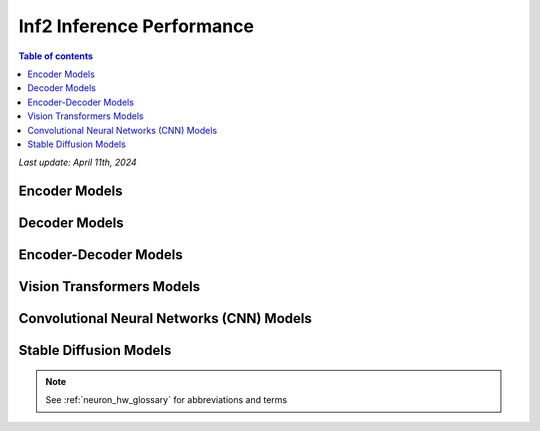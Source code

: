 .. _inf2-performance:

Inf2 Inference Performance
==========================

.. contents:: Table of contents
   :local:
   :depth: 1

*Last update: April 11th, 2024*

.. _inf2_inference_perf:

Encoder Models
--------------

.. tab-set::

    .. tab-item:: Throughput optimized

        .. df-table::
            :header-rows: 1

            df = pd.read_csv('throughput_data_encoder.csv')
            df_prices = pd.read_csv('inf2_instance_prices.csv')
            df = pd.merge(df,df_prices,on='Inst. Type')
            df['Cost per 1M inferences'] = ((1.0e6 / df['Throughput (inference/second)']) * (df['On-Demand hourly rate'] / 3.6e3 )).map('${:,.3f}'.format)
            cols_to_show = ['Model','Scripts','Framework', 'Inst. Type', 'Task', 'Throughput (inference/second)', 'Latency P50 (ms)', 'Latency P99 (ms)', 'Cost per 1M inferences', 'Application Type', 'Neuron Version', 'Run Mode', 'Batch Size', 'Sequence Length', 'Model Data Type','Compilation Autocast Data Type', 'OS Type']
            df = df[cols_to_show].sort_values(['Model', 'Cost per 1M inferences'])
            df['Throughput (inference/second)'] = df['Throughput (inference/second)'].round(2).astype('float',copy=True)
            int_cols = ['Latency P50 (ms)', 'Latency P99 (ms)']
            df[int_cols] = df[int_cols].round(2).astype('float',copy=True)


    .. tab-item:: Latency optimized

        .. df-table::
            :header-rows: 1

            df = pd.read_csv('latency_data_encoder.csv')
            df_prices = pd.read_csv('inf2_instance_prices.csv')
            df = pd.merge(df,df_prices,on='Inst. Type')
            df['Cost per 1M inferences'] = ((1.0e6 / df['Throughput (inference/second)']) * (df['On-Demand hourly rate'] / 3.6e3 )).map('${:,.3f}'.format)
            cols_to_show = ['Model','Scripts','Framework', 'Inst. Type', 'Task', 'Throughput (inference/second)', 'Latency P50 (ms)', 'Latency P99 (ms)', 'Cost per 1M inferences', 'Application Type', 'Neuron Version', 'Run Mode', 'Batch Size', 'Sequence Length', 'Model Data Type','Compilation Autocast Data Type', 'OS Type']
            df = df[cols_to_show].sort_values(['Model', 'Cost per 1M inferences'])
            df['Throughput (inference/second)'] = df['Throughput (inference/second)'].round(2).astype('float',copy=True)
            int_cols = ['Latency P50 (ms)', 'Latency P99 (ms)']
            df[int_cols] = df[int_cols].round(2).astype('float',copy=True)


Decoder Models
--------------

.. tab-set::

    .. tab-item:: Throughput optimized

        .. df-table::
            :header-rows: 1

            df = pd.read_csv('throughput_data_decoder.csv')
            df_prices = pd.read_csv('inf2_instance_prices.csv')
            df = pd.merge(df,df_prices,on='Inst. Type')

            df['Cost per 1M tokens'] = ((1.0e6 / df['Output Token Throughput (tokens/sec)']) * (df['On-Demand hourly rate'] / 3.6e3 )).map('${:,.3f}'.format)

            cols_to_show = ['Model','Framework', 'Inst. Type', 'Output Token Throughput (tokens/sec)', 'TTFT Latency P50 (ms)', 'TTFT Latency P99 (ms)', 'TPOT Latency P50 (ms)', 'TPOT Latency P99 (ms)', 'Cost per 1M tokens', 'Application Type', 'Neuron Version', 'Run Mode', 'TP Degree',	'Batch Size', 'Sequence Length', 'Input Length', 'Output Length', 'Model Data Type','Compilation Autocast Data Type', 'Task','Scripts']

            df['Output Token Throughput (tokens/sec)'] = df['Output Token Throughput (tokens/sec)'].round(2).astype('float',copy=True)
            int_cols = ['TTFT Latency P50 (ms)', 'TTFT Latency P99 (ms)', 'TPOT Latency P50 (ms)', 'TPOT Latency P99 (ms)']
            df[int_cols] = df[int_cols].round(2).astype('float',copy=True)


    .. tab-item:: Latency optimized

        .. df-table::
            :header-rows: 1

            df = pd.read_csv('latency_data_decoder.csv')
            df_prices = pd.read_csv('inf2_instance_prices.csv')
            df = pd.merge(df,df_prices,on='Inst. Type')

            df['Cost per 1M tokens'] = ((1.0e6 / df['Output Token Throughput (tokens/sec)']) * (df['On-Demand hourly rate'] / 3.6e3 )).map('${:,.3f}'.format)

            cols_to_show = ['Model','Framework', 'Inst. Type', 'Output Token Throughput (tokens/sec)', 'TTFT Latency P50 (ms)', 'TTFT Latency P99 (ms)', 'TPOT Latency P50 (ms)', 'TPOT Latency P99 (ms)', 'Cost per 1M tokens', 'Application Type', 'Neuron Version', 'Run Mode', 'TP Degree',	'Batch Size', 'Sequence Length', 'Input Length', 'Output Length', 'Model Data Type','Compilation Autocast Data Type', 'Task','Scripts']

            df['Output Token Throughput (tokens/sec)'] = df['Output Token Throughput (tokens/sec)'].round(2).astype('float',copy=True)
            int_cols = ['TTFT Latency P50 (ms)', 'TTFT Latency P99 (ms)', 'TPOT Latency P50 (ms)', 'TPOT Latency P99 (ms)']
            df[int_cols] = df[int_cols].round(2).astype('float',copy=True)


Encoder-Decoder Models
----------------------

.. tab-set::

    .. tab-item:: Throughput optimized

        .. df-table::
            :header-rows: 1

            df = pd.read_csv('throughput_data_encoder_decoder.csv')
            df_prices = pd.read_csv('inf2_instance_prices.csv')
            df = pd.merge(df,df_prices,on='Inst. Type')

            df['Cost per 1M inferences'] = ((1.0e6 / df['Throughput (tokens/second)']) * (df['On-Demand hourly rate'] / 3.6e3 )).map('${:,.3f}'.format)

            cols_to_show = ['Model','Scripts','Framework', 'Inst. Type', 'Task', 'Throughput (tokens/second)', 'Latency per Token P50 (ms)', 'Latency per Token P99 (ms)', 'Cost per 1M inferences', 'Application Type', 'Neuron Version', 'Run Mode', 'TP Degree',	'DP Degree', 'Batch Size', 'Sequence Length', 'Input Length', 'Output Length', 'Model Data Type','Compilation Autocast Data Type']
            df = df[cols_to_show].sort_values(['Model', 'Cost per 1M inferences'])

            df['Throughput (tokens/second)'] = df['Throughput (tokens/second)'].round(2).astype('float',copy=True)
            int_cols = ['Latency per Token P50 (ms)', 'Latency per Token P99 (ms)']
            df[int_cols] = df[int_cols].round(2).astype('float',copy=True)

        .. note::
         Only for Encoder-Decoder

         **Throughput (tokens/second)** counts both input and output tokens

         **Latency per Token** counts both input and output tokens


    .. tab-item:: Latency optimized

        .. df-table::
            :header-rows: 1

            df = pd.read_csv('latency_data_encoder_decoder.csv')
            df_prices = pd.read_csv('inf2_instance_prices.csv')
            df = pd.merge(df,df_prices,on='Inst. Type')

            df['Cost per 1M inferences'] = ((1.0e6 / df['Throughput (tokens/second)']) * (df['On-Demand hourly rate'] / 3.6e3 )).map('${:,.3f}'.format)

            cols_to_show = ['Model','Scripts','Framework', 'Inst. Type', 'Task', 'Throughput (tokens/second)', 'Latency per Token P50 (ms)', 'Latency per Token P99 (ms)', 'Cost per 1M inferences', 'Application Type', 'Neuron Version', 'Run Mode', 'TP Degree',	'DP Degree', 'Batch Size', 'Sequence Length', 'Input Length', 'Output Length', 'Model Data Type','Compilation Autocast Data Type']
            df = df[cols_to_show].sort_values(['Model', 'Cost per 1M inferences'])

            df['Throughput (tokens/second)'] = df['Throughput (tokens/second)'].round(2).astype('float',copy=True)
            int_cols = ['Latency per Token P50 (ms)', 'Latency per Token P99 (ms)']
            df[int_cols] = df[int_cols].round(2).astype('float',copy=True)

        .. note::
         **Throughput (tokens/second)** counts both input and output tokens

         **Latency per Token** counts both input and output tokens
        

Vision Transformers Models
--------------------------

.. tab-set::

    .. tab-item:: Throughput optimized

        .. df-table::
            :header-rows: 1

            df = pd.read_csv('throughput_data_vision_transformers.csv')
            df_prices = pd.read_csv('inf2_instance_prices.csv')
            df = pd.merge(df,df_prices,on='Inst. Type')

            df['Cost per 1M images'] = ((1.0e6 / df['Throughput (inference/sec)']) * (df['On-Demand hourly rate'] / 3.6e3 )).map('${:,.3f}'.format)

            cols_to_show = ['Model','Image Size','Scripts','Framework', 'Inst. Type', 'Task', 'Throughput (inference/sec)', 'Latency P50 (ms)', 'Latency P99 (ms)', 'Cost per 1M images', 'Application Type', 'Neuron Version', 'Run Mode', 'Batch Size', 'Model Data Type','Compilation Autocast Data Type']
            df = df[cols_to_show].sort_values(['Model', 'Image Size', 'Cost per 1M images'])

            df['Throughput (inference/sec)'] = df['Throughput (inference/sec)'].round(2).astype('float',copy=True)
            int_cols = ['Latency P50 (ms)', 'Latency P99 (ms)']
            df[int_cols] = df[int_cols].round(2).astype('float',copy=True)


    .. tab-item:: Latency optimized

        .. df-table::
            :header-rows: 1

            df = pd.read_csv('latency_data_vision_transformers.csv')

            df_prices = pd.read_csv('inf2_instance_prices.csv')
            df = pd.merge(df,df_prices,on='Inst. Type')

            df['Cost per 1M images'] = ((1.0e6 / df['Throughput (inference/sec)']) * (df['On-Demand hourly rate'] / 3.6e3 )).map('${:,.3f}'.format)

            cols_to_show = ['Model','Image Size','Scripts','Framework','Inst. Type','Task', 'Throughput (inference/sec)','Latency P50 (ms)','Latency P99 (ms)','Cost per 1M images','Application Type','Neuron Version','Run Mode','Batch Size','Model Data Type', 'Compilation Autocast Data Type']
            df = df[cols_to_show].sort_values(['Model', 'Image Size', 'Cost per 1M images'])

            df['Throughput (inference/sec)'] = df['Throughput (inference/sec)'].round(2).astype('float',copy=True)
            int_cols = ['Latency P50 (ms)', 'Latency P99 (ms)']
            df[int_cols] = df[int_cols].round(2).astype('float',copy=True)


Convolutional Neural Networks (CNN) Models
------------------------------------------

.. tab-set::

    .. tab-item:: Throughput optimized

        .. df-table::
            :header-rows: 1

            df = pd.read_csv('throughput_data_vision_cnn.csv')
            df_prices = pd.read_csv('inf2_instance_prices.csv')
            df = pd.merge(df,df_prices,on='Inst. Type')

            df['Cost per 1M images'] = ((1.0e6 / df['Throughput (inference/sec)']) * (df['On-Demand hourly rate'] / 3.6e3 )).map('${:,.3f}'.format)

            cols_to_show = ['Model','Image Size','Scripts','Framework', 'Inst. Type', 'Task', 'Throughput (inference/sec)', 'Latency P50 (ms)', 'Latency P99 (ms)', 'Cost per 1M images', 'Application Type', 'Neuron Version', 'Run Mode', 'Batch Size', 'Model Data Type','Compilation Autocast Data Type']
            df = df[cols_to_show].sort_values(['Model', 'Image Size', 'Cost per 1M images'])

            df['Throughput (inference/sec)'] = df['Throughput (inference/sec)'].round(2).astype('float',copy=True)
            int_cols = ['Latency P50 (ms)', 'Latency P99 (ms)']
            df[int_cols] = df[int_cols].round(2).astype('float',copy=True)


    .. tab-item:: Latency optimized

        .. df-table::
            :header-rows: 1

            df = pd.read_csv('latency_data_vision_cnn.csv')

            df_prices = pd.read_csv('inf2_instance_prices.csv')
            df = pd.merge(df,df_prices,on='Inst. Type')

            df['Cost per 1M images'] = ((1.0e6 / df['Throughput (inference/sec)']) * (df['On-Demand hourly rate'] / 3.6e3 )).map('${:,.3f}'.format)

            cols_to_show = ['Model','Image Size','Scripts','Framework','Inst. Type','Task', 'Throughput (inference/sec)','Latency P50 (ms)','Latency P99 (ms)','Cost per 1M images','Application Type','Neuron Version','Run Mode','Batch Size','Model Data Type', 'Compilation Autocast Data Type']
            df = df[cols_to_show].sort_values(['Model', 'Image Size', 'Cost per 1M images'])

            df['Throughput (inference/sec)'] = df['Throughput (inference/sec)'].round(2).astype('float',copy=True)
            int_cols = ['Latency P50 (ms)', 'Latency P99 (ms)']
            df[int_cols] = df[int_cols].round(2).astype('float',copy=True)


Stable Diffusion Models
-----------------------

.. tab-set::

    .. tab-item:: Throughput optimized

        .. df-table::
            :header-rows: 1

            df = pd.read_csv('throughput_data_vision_sd.csv')
            df_prices = pd.read_csv('inf2_instance_prices.csv')
            df = pd.merge(df,df_prices,on='Inst. Type')

            df['Cost per 1M images'] = ((1.0e6 / df['Throughput (inference/sec)']) * (df['On-Demand hourly rate'] / 3.6e3 )).map('${:,.3f}'.format)

            cols_to_show = ['Model','Image Size','Scripts','Framework', 'Inst. Type', 'Task', 'Throughput (inference/sec)', 'Latency P50 (ms)', 'Latency P99 (ms)', 'Cost per 1M images', 'Application Type', 'Neuron Version', 'Run Mode', 'Batch Size', 'Model Data Type','Compilation Autocast Data Type']
            df = df[cols_to_show].sort_values(['Model', 'Image Size', 'Cost per 1M images'])

            df['Throughput (inference/sec)'] = df['Throughput (inference/sec)'].round(2).astype('float',copy=True)
            int_cols = ['Latency P50 (ms)', 'Latency P99 (ms)']
            df[int_cols] = df[int_cols].round(2).astype('float',copy=True)

        .. note::
         **Cost per 1M images** is calculated using On-Demand hourly rate.

         **Real Time** application refers to batch size 1 inference for minimal latency. **Batch** application refers to maximum throughput with minimum cost-per-inference.


    .. tab-item:: Latency optimized

        .. df-table::
            :header-rows: 1

            df = pd.read_csv('latency_data_vision_sd.csv')

            df_prices = pd.read_csv('inf2_instance_prices.csv')
            df = pd.merge(df,df_prices,on='Inst. Type')

            df['Cost per 1M images'] = ((1.0e6 / df['Throughput (inference/sec)']) * (df['On-Demand hourly rate'] / 3.6e3 )).map('${:,.3f}'.format)

            cols_to_show = ['Model','Image Size','Scripts','Framework','Inst. Type','Task', 'Throughput (inference/sec)','Latency P50 (ms)','Latency P99 (ms)','Cost per 1M images','Application Type','Neuron Version','Run Mode','Batch Size','Model Data Type', 'Compilation Autocast Data Type']
            df = df[cols_to_show].sort_values(['Model', 'Image Size', 'Cost per 1M images'])

            df['Throughput (inference/sec)'] = df['Throughput (inference/sec)'].round(2).astype('float',copy=True)
            int_cols = ['Latency P50 (ms)', 'Latency P99 (ms)']
            df[int_cols] = df[int_cols].round(2).astype('float',copy=True)

        .. note::
         **Cost per 1M images** is calculated using On-Demand hourly rate.

         **Real Time** application refers to batch size 1 inference for minimal latency. **Batch** application refers to maximum throughput with minimum cost-per-inference.



.. note::

      See :ref:`neuron_hw_glossary` for abbreviations and terms
